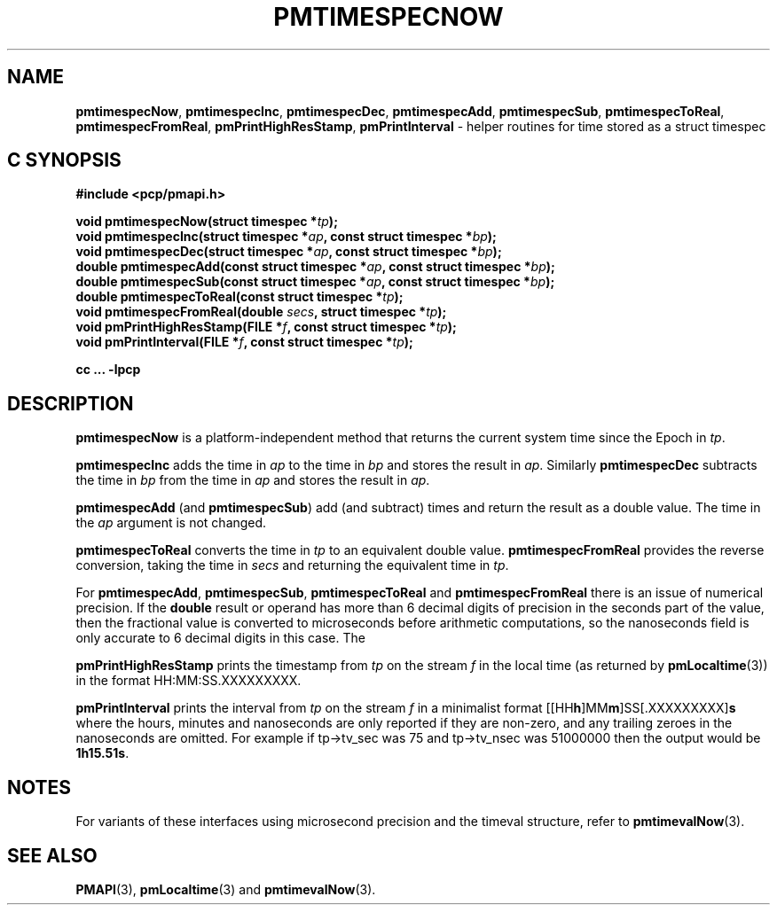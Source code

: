 '\"macro stdmacro
.\"
.\" Copyright (c) 2022 Red Hat.  All Rights Reserved.
.\" Copyright (c) 2017 Ken McDonell.  All Rights Reserved.
.\"
.\" This program is free software; you can redistribute it and/or modify it
.\" under the terms of the GNU General Public License as published by the
.\" Free Software Foundation; either version 2 of the License, or (at your
.\" option) any later version.
.\"
.\" This program is distributed in the hope that it will be useful, but
.\" WITHOUT ANY WARRANTY; without even the implied warranty of MERCHANTABILITY
.\" or FITNESS FOR A PARTICULAR PURPOSE.  See the GNU General Public License
.\" for more details.
.\"
.\"
.TH PMTIMESPECNOW 3 "PCP" "Performance Co-Pilot"
.SH NAME
\f3pmtimespecNow\f1,
\f3pmtimespecInc\f1,
\f3pmtimespecDec\f1,
\f3pmtimespecAdd\f1,
\f3pmtimespecSub\f1,
\f3pmtimespecToReal\f1,
\f3pmtimespecFromReal\f1,
\f3pmPrintHighResStamp\f1,
\f3pmPrintInterval\f1 \- helper routines for time stored as a struct timespec
.SH "C SYNOPSIS"
.ft 3
.ad l
.hy 0
#include <pcp/pmapi.h>
.sp
void pmtimespecNow(struct timespec *\fItp\fP);
.br
void pmtimespecInc(struct timespec *\fIap\fP, const struct timespec *\fIbp\fP);
.br
void pmtimespecDec(struct timespec *\fIap\fP, const struct timespec *\fIbp\fP);
.br
double pmtimespecAdd(const struct timespec *\fIap\fP,
'in +\w'double pmtimespecAdd('u
const\ struct\ timespec\ *\fIbp\fP);
.in
.br
double pmtimespecSub(const struct timespec *\fIap\fP,
'in +\w'double pmtimespecSub('u
const\ struct\ timespec\ *\fIbp\fP);
.in
.br
double pmtimespecToReal(const struct timespec *\fItp\fP);
.br
void pmtimespecFromReal(double \fIsecs\fP, struct timespec *\fItp\fP);
.br
void pmPrintHighResStamp(FILE *\fIf\fP, const struct timespec *\fItp\fP);
.br
void pmPrintInterval(FILE *\fIf\fP, const struct timespec *\fItp\fP);
.sp
cc ... \-lpcp
.hy
.ad
.ft 1
.SH DESCRIPTION
.B pmtimespecNow
is a platform-independent method that returns the current system time
since the Epoch in
.IR tp .
.PP
.B pmtimespecInc
adds the time in
.I ap
to the time in
.I bp
and stores the result in
.IR ap .
Similarly
.B pmtimespecDec
subtracts the time in
.I bp
from the time in
.I ap
and stores the result in
.IR ap .
.PP
.B pmtimespecAdd
(and
.BR pmtimespecSub )
add (and subtract) times and return the result as a double value.
The time in the
.I ap
argument is not changed.
.PP
.B pmtimespecToReal
converts the time in
.I tp
to an equivalent double value.
.B pmtimespecFromReal
provides the reverse conversion, taking the time in
.I secs
and returning the equivalent time in
.IR tp .
.PP
For
.BR pmtimespecAdd ,
.BR pmtimespecSub ,
.BR pmtimespecToReal
and
.B pmtimespecFromReal
there is an issue of numerical precision.
If the
.B double
result or operand has more than 6 decimal digits of precision in the seconds
part of the value, then the fractional value is converted to microseconds
before arithmetic computations, so the nanoseconds field is only
accurate to 6 decimal digits in this case.
The
.PP
.B pmPrintHighResStamp
prints the timestamp from
.I tp
on the stream
.I f
in the local time (as returned by
.BR pmLocaltime (3))
in the format HH:MM:SS.XXXXXXXXX.
.PP
.B pmPrintInterval
prints the interval from
.I tp
on the stream
.I f
in a minimalist format [[HH\fBh\fP]MM\fBm\fP]SS[.XXXXXXXXX]\fBs\fP where
the hours, minutes and nanoseconds are only reported if they are non-zero,
and any trailing zeroes in the nanoseconds are omitted.
For example
if tp->tv_sec was 75 and tp->tv_nsec was 51000000 then the output would be
.BR 1h15.51s .
.SH NOTES
For variants of these interfaces using microsecond precision
and the timeval structure, refer to
.BR pmtimevalNow (3).
.SH SEE ALSO
.BR PMAPI (3),
.BR pmLocaltime (3)
and
.BR pmtimevalNow (3).

.\" control lines for scripts/man-spell
.\" +ok+ XXXXXXXXX HH SS {all from HH:MM:SS.XXXXXXXXX}
